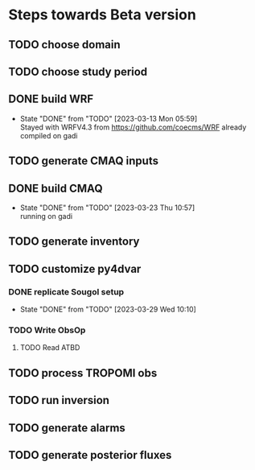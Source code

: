 * Steps towards Beta version
** TODO choose domain
:PROPERTIES:
:ORDERED:  t
:END:
** TODO choose study period
:PROPERTIES:
:ORDERED:  t
:END:
** DONE build WRF
:PROPERTIES:
:ORDERED:  t
:END:
- State "DONE"       from "TODO"       [2023-03-13 Mon 05:59] \\
  Stayed with WRFV4.3 from https://github.com/coecms/WRF already
  compiled on gadi
** TODO generate CMAQ inputs
:PROPERTIES:
:ORDERED:  t
:END:
** DONE build CMAQ
:PROPERTIES:
:ORDERED:  t
:END:
- State "DONE"       from "TODO"       [2023-03-23 Thu 10:57] \\
  running on gadi
** TODO generate inventory
:PROPERTIES:
:ORDERED:  t
:END:
** TODO customize py4dvar
:PROPERTIES:
:ORDERED:  t
:END:
*** DONE replicate Sougol setup
- State "DONE"       from "TODO"       [2023-03-29 Wed 10:10]
*** TODO Write ObsOp
**** TODO Read ATBD
** TODO process TROPOMI obs
:PROPERTIES:
:ORDERED:  t
:END:
** TODO run inversion
:PROPERTIES:
:ORDERED:  t
:END:
** TODO generate alarms
:PROPERTIES:
:ORDERED:  t
:END:
** TODO generate posterior fluxes
:PROPERTIES:
:ORDERED:  t
:END:
